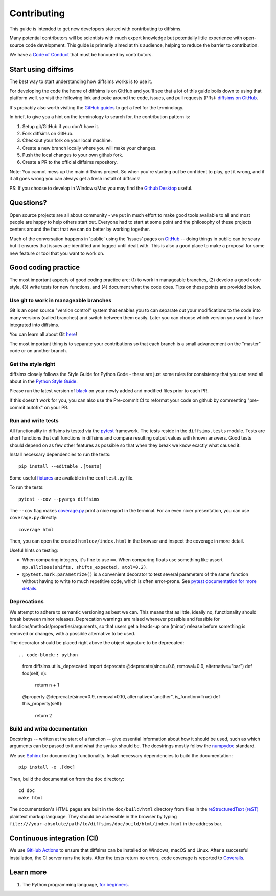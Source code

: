 ============
Contributing
============

This guide is intended to get new developers started with contributing to diffsims.

Many potential contributors will be scientists with much expert knowledge but
potentially little experience with open-source code development. This guide is primarily
aimed at this audience, helping to reduce the barrier to contribution.

We have a `Code of Conduct
<https://github.com/pyxem/diffsims/blob/master/.github/CODE_OF_CONDUCT.md>`_ that must
be honoured by contributors.

Start using diffsims
====================

The best way to start understanding how diffsims works is to use it.

For developing the code the home of diffsims is on GitHub and you'll see that a lot of
this guide boils down to using that platform well. so visit the following link and poke
around the code, issues, and pull requests (PRs): `diffsims
on GitHub <https://github.com/pyxem/diffsims>`_.

It's probably also worth visiting the `GitHub guides <https://docs.github.com/en>`_ to
get a feel for the terminology.

In brief, to give you a hint on the terminology to search for, the contribution pattern
is:

1. Setup git/GitHub if you don't have it.
2. Fork diffsims on GitHub.
3. Checkout your fork on your local machine.
4. Create a new branch locally where you will make your changes.
5. Push the local changes to your own github fork.
6. Create a PR to the official diffsims repository.

Note: You cannot mess up the main diffsims project. So when you're starting out be
confident to play, get it wrong, and if it all goes wrong you can always get a fresh
install of diffsims!

PS: If you choose to develop in Windows/Mac you may find the `Github Desktop
<https://desktop.github.com>`_ useful.

Questions?
==========

Open source projects are all about community - we put in much effort to make good tools
available to all and most people are happy to help others start out. Everyone had to
start at some point and the philosophy of these projects centers around the fact that we
can do better by working together.

Much of the conversation happens in 'public' using the 'issues' pages on
`GitHub <https://github.com/pyxem/diffsims/issues>`_ -- doing things in public can be
scary but it ensures that issues are identified and logged until dealt with. This is
also a good place to make a proposal for some new feature or tool that you want to work
on.

Good coding practice
====================

The most important aspects of good coding practice are: (1) to work in manageable
branches, (2) develop a good code style, (3) write tests for new functions, and (4)
document what the code does. Tips on these points are provided below.

Use git to work in manageable branches
--------------------------------------

Git is an open source "version control" system that enables you to can separate out your
modifications to the code into many versions (called branches) and switch between them
easily. Later you can choose which version you want to have integrated into diffsims.

You can learn all about Git `here <https://www.git-scm.com/about>`_!

The most important thing is to separate your contributions so that each branch is a
small advancement on the "master" code or on another branch.

Get the style right
-------------------

diffsims closely follows the Style Guide for Python Code - these are just some rules for
consistency that you can read all about in the `Python Style Guide
<https://peps.python.org/pep-0008/>`_.

Please run the latest version of
`black <https://black.readthedocs.io/en/stable/the_black_code_style/index.html>`_ on
your newly added and modified files prior to each PR.

If this doesn't work for you, you can also use the Pre-commit CI to reformat your code
on github by commenting "pre-commit autofix" on your PR.


Run and write tests
-------------------

All functionality in diffsims is tested via the `pytest
<https://docs.pytest.org/en/stable/>`_ framework. The tests reside in the
``diffsims.tests`` module. Tests are short functions that call functions in diffsims and
compare resulting output values with known answers. Good tests should depend on as few
other features as possible so that when they break we know exactly what caused it.

Install necessary dependencies to run the tests::

   pip install --editable .[tests]

Some useful `fixtures <https://docs.pytest.org/en/latest/explanation/fixtures.html>`_
are available in the ``conftest.py`` file.

To run the tests::

   pytest --cov --pyargs diffsims

The ``--cov`` flag makes `coverage.py <https://coverage.readthedocs.io/en/latest/>`_
print a nice report in the terminal. For an even nicer presentation, you can use
``coverage.py`` directly::

   coverage html

Then, you can open the created ``htmlcov/index.html`` in the browser and inspect the
coverage in more detail.

Useful hints on testing:

- When comparing integers, it's fine to use ``==``. When comparing floats use something
  like assert ``np.allclose(shifts, shifts_expected, atol=0.2)``.
- ``@pytest.mark.parametrize()`` is a convenient decorator to test several parameters of
  the same function without having to write to much repetitive code, which is often
  error-prone. See `pytest documentation for more details
  <https://doc.pytest.org/en/latest/how-to/parametrize.html>`_.


Deprecations
------------
We attempt to adhere to semantic versioning as best we can. This means that as little,
ideally no, functionality should break between minor releases. Deprecation warnings
are raised whenever possible and feasible for functions/methods/properties/arguments,
so that users get a heads-up one (minor) release before something is removed or changes,
with a possible alternative to be used.

The decorator should be placed right above the object signature to be deprecated::

.. code-block:: python
    from diffsims.utils._deprecated import deprecate
    @deprecate(since=0.8, removal=0.9, alternative="bar")
    def foo(self, n):
        return n + 1

    @property
    @deprecate(since=0.9, removal=0.10, alternative="another", is_function=True)
    def this_property(self):
        return 2


Build and write documentation
-----------------------------

Docstrings -- written at the start of a function -- give essential information about how
it should be used, such as which arguments can be passed to it and what the syntax
should be. The docstrings mostly follow the `numpydoc
<https://numpydoc.readthedocs.io/en/latest/format.html>`_ standard.

We use `Sphinx <https://www.sphinx-doc.org/en/master>`_ for documenting functionality.
Install necessary dependencies to build the documentation::

    pip install -e .[doc]

Then, build the documentation from the ``doc`` directory::

    cd doc
    make html

The documentation's HTML pages are built in the ``doc/build/html`` directory from files
in the `reStructuredText (reST)
<https://www.sphinx-doc.org/en/master/usage/restructuredtext/basics.html>`_
plaintext markup language. They should be accessible in the browser by typing
``file:///your-absolute/path/to/diffsims/doc/build/html/index.html`` in the address bar.

Continuous integration (CI)
===========================

We use `GitHub Actions <https://github.com/pyxem/diffsims/actions>`_ to ensure that
diffsims can be installed on Windows, macOS and Linux. After a successful installation,
the CI server runs the tests. After the tests return no errors, code coverage is
reported to `Coveralls <https://coveralls.io/github/pyxem/diffsims?branch=master>`_.

Learn more
==========

1. The Python programming language, `for beginners <https://www.python.org/about/gettingstarted/>`__.
